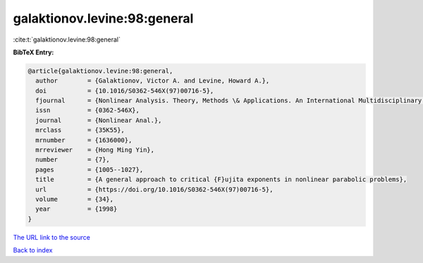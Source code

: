 galaktionov.levine:98:general
=============================

:cite:t:`galaktionov.levine:98:general`

**BibTeX Entry:**

.. code-block:: bibtex

   @article{galaktionov.levine:98:general,
     author        = {Galaktionov, Victor A. and Levine, Howard A.},
     doi           = {10.1016/S0362-546X(97)00716-5},
     fjournal      = {Nonlinear Analysis. Theory, Methods \& Applications. An International Multidisciplinary Journal},
     issn          = {0362-546X},
     journal       = {Nonlinear Anal.},
     mrclass       = {35K55},
     mrnumber      = {1636000},
     mrreviewer    = {Hong Ming Yin},
     number        = {7},
     pages         = {1005--1027},
     title         = {A general approach to critical {F}ujita exponents in nonlinear parabolic problems},
     url           = {https://doi.org/10.1016/S0362-546X(97)00716-5},
     volume        = {34},
     year          = {1998}
   }

`The URL link to the source <https://doi.org/10.1016/S0362-546X(97)00716-5>`__


`Back to index <../By-Cite-Keys.html>`__
